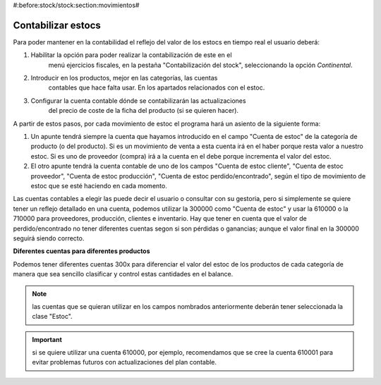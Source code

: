 
#:before:stock/stock:section:movimientos#

Contabilizar estocs
-------------------

Para poder mantener en la contabilidad el reflejo del valor de los estocs en 
tiempo real el usuario deberá: 

1. Habilitar la opción para poder realizar la contabilización de este en el 
    menú ejercicios fiscales, en la pestaña "Contabilización del stock", 
    seleccionando la opción *Continental*. 
 
2. Introducir en los productos, mejor en las categorías, las cuentas 
    contables que hace falta usar. En los apartados relacionados con el estoc.
     
3. Configurar la cuenta contable dónde se contabilizarán las actualizaciones 
    del precio de coste de la ficha del producto (si se quieren hacer).
     
A partir de estos pasos, por cada movimiento de estoc el programa hará un 
asiento de la siguiente forma:

1. Un apunte tendrá siempre la cuenta que hayamos introducido en el campo 
   "Cuenta de estoc" de la categoría de producto (o del producto). Si es un 
   movimiento de venta a esta cuenta irá en el haber porque resta valor a 
   nuestro estoc. Si es uno de proveedor (compra) irá a la cuenta en el debe 
   porque incrementa el valor del estoc. 
 
2. El otro apunte tendrá la cuenta contable de uno de los campos "Cuenta de 
   estoc cliente", "Cuenta de estoc proveedor", "Cuenta de estoc producción", 
   "Cuenta de estoc perdido/encontrado", según el tipo de movimiento de estoc 
   que se esté haciendo en cada momento. 

Las cuentas contables a elegir las puede decir el usuario o consultar con su 
gestoria, pero si simplemente se quiere tener un reflejo detallado en una 
cuenta, podemos utilizar la 300000 como "Cuenta de estoc" y usar la 610000 o la 
710000 para proveedores, producción, clientes e inventario. Hay que tener en 
cuenta que el valor de perdido/encontrado no tener diferentes cuentas segon si 
son pérdidas o ganancias; aunque el valor final en la 300000 seguirá siendo 
correcto. 

**Diferentes cuentas para diferentes productos**

Podemos tener diferentes cuentas 300x para diferenciar el valor del estoc de 
los productos de cada categoría de manera que sea sencillo clasificar y 
control estas cantidades en el balance. 

.. note:: las cuentas que se quieran utilizar en los campos nombrados 
          anteriormente deberán tener seleccionada la clase "Estoc".

.. important:: si se quiere utilizar una cuenta 610000, por ejemplo, 
               recomendamos que se cree la cuenta 610001 para evitar problemas 
               futuros con actualizaciones del plan contable.
